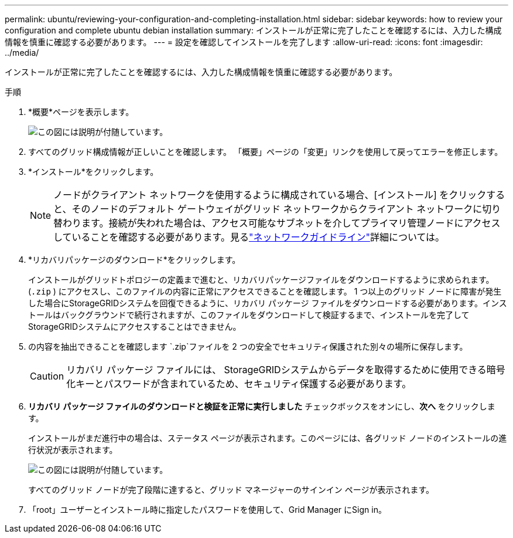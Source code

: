 ---
permalink: ubuntu/reviewing-your-configuration-and-completing-installation.html 
sidebar: sidebar 
keywords: how to review your configuration and complete ubuntu debian installation 
summary: インストールが正常に完了したことを確認するには、入力した構成情報を慎重に確認する必要があります。 
---
= 設定を確認してインストールを完了します
:allow-uri-read: 
:icons: font
:imagesdir: ../media/


[role="lead"]
インストールが正常に完了したことを確認するには、入力した構成情報を慎重に確認する必要があります。

.手順
. *概要*ページを表示します。
+
image::../media/11_gmi_installer_summary_page.gif[この図には説明が付随しています。]

. すべてのグリッド構成情報が正しいことを確認します。  「概要」ページの「変更」リンクを使用して戻ってエラーを修正します。
. *インストール*をクリックします。
+

NOTE: ノードがクライアント ネットワークを使用するように構成されている場合、[インストール] をクリックすると、そのノードのデフォルト ゲートウェイがグリッド ネットワークからクライアント ネットワークに切り替わります。接続が失われた場合は、アクセス可能なサブネットを介してプライマリ管理ノードにアクセスしていることを確認する必要があります。見るlink:../network/index.html["ネットワークガイドライン"]詳細については。

. *リカバリパッケージのダウンロード*をクリックします。
+
インストールがグリッドトポロジーの定義まで進むと、リカバリパッケージファイルをダウンロードするように求められます。(`.zip` ) にアクセスし、このファイルの内容に正常にアクセスできることを確認します。 1 つ以上のグリッド ノードに障害が発生した場合にStorageGRIDシステムを回復できるように、リカバリ パッケージ ファイルをダウンロードする必要があります。インストールはバックグラウンドで続行されますが、このファイルをダウンロードして検証するまで、インストールを完了してStorageGRIDシステムにアクセスすることはできません。

. の内容を抽出できることを確認します `.zip`ファイルを 2 つの安全でセキュリティ保護された別々の場所に保存します。
+

CAUTION: リカバリ パッケージ ファイルには、 StorageGRIDシステムからデータを取得するために使用できる暗号化キーとパスワードが含まれているため、セキュリティ保護する必要があります。

. *リカバリ パッケージ ファイルのダウンロードと検証を正常に実行しました* チェックボックスをオンにし、*次へ* をクリックします。
+
インストールがまだ進行中の場合は、ステータス ページが表示されます。このページには、各グリッド ノードのインストールの進行状況が表示されます。

+
image::../media/12_gmi_installer_status_page.gif[この図には説明が付随しています。]

+
すべてのグリッド ノードが完了段階に達すると、グリッド マネージャーのサインイン ページが表示されます。

. 「root」ユーザーとインストール時に指定したパスワードを使用して、Grid Manager にSign in。

